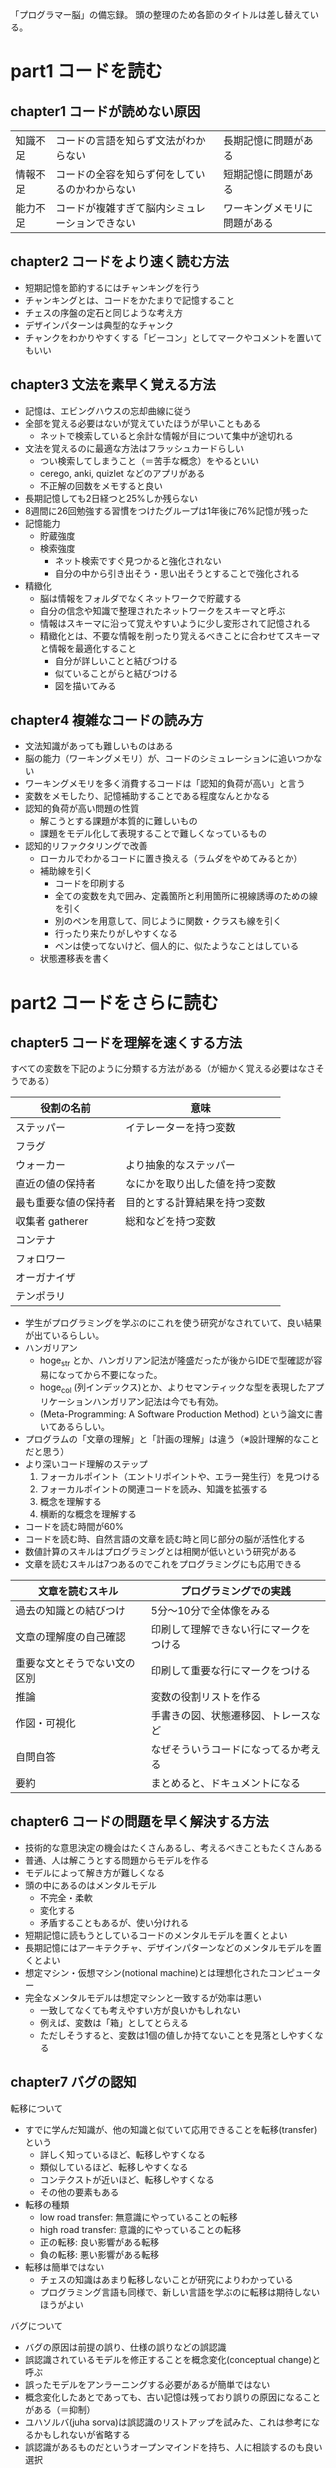 「プログラマー脳」の備忘録。
頭の整理のため各節のタイトルは差し替えている。

* part1 コードを読む
** chapter1 コードが読めない原因

| 知識不足 | コードの言語を知らず文法がわからない           | 長期記憶に問題がある         |
| 情報不足 | コードの全容を知らず何をしているのかわからない | 短期記憶に問題がある         |
| 能力不足 | コードが複雑すぎて脳内シミュレーションできない | ワーキングメモリに問題がある |

** chapter2 コードをより速く読む方法

- 短期記憶を節約するにはチャンキングを行う
- チャンキングとは、コードをかたまりで記憶すること
- チェスの序盤の定石と同じような考え方
- デザインパターンは典型的なチャンク
- チャンクをわかりやすくする「ビーコン」としてマークやコメントを置いてもいい

** chapter3 文法を素早く覚える方法

- 記憶は、エビングハウスの忘却曲線に従う
- 全部を覚える必要はないが覚えていたほうが早いこともある
  - ネットで検索していると余計な情報が目について集中が途切れる
- 文法を覚えるのに最適な方法はフラッシュカードらしい
  - つい検索してしまうこと（＝苦手な概念）をやるといい
  - cerego, anki, quizlet などのアプリがある
  - 不正解の回数をメモすると良い
- 長期記憶しても2日経つと25%しか残らない
- 8週間に26回勉強する習慣をつけたグループは1年後に76%記憶が残った
- 記憶能力
  - 貯蔵強度
  - 検索強度
    - ネット検索ですぐ見つかると強化されない
    - 自分の中から引き出そう・思い出そうとすることで強化される
- 精緻化
  - 脳は情報をフォルダでなくネットワークで貯蔵する
  - 自分の信念や知識で整理されたネットワークをスキーマと呼ぶ
  - 情報はスキーマに沿って覚えやすいように少し変形されて記憶される
  - 精緻化とは、不要な情報を削ったり覚えるべきことに合わせてスキーマと情報を最適化すること
    - 自分が詳しいことと結びつける
    - 似ていることがらと結びつける
    - 図を描いてみる

** chapter4 複雑なコードの読み方

- 文法知識があっても難しいものはある
- 脳の能力（ワーキングメモリ）が、コードのシミュレーションに追いつかない
- ワーキングメモリを多く消費するコードは「認知的負荷が高い」と言う
- 変数をメモしたり、記憶補助することである程度なんとかなる
- 認知的負荷が高い問題の性質
  - 解こうとする課題が本質的に難しいもの
  - 課題をモデル化して表現することで難しくなっているもの
- 認知的リファクタリングで改善
  - ローカルでわかるコードに置き換える（ラムダをやめてみるとか）
  - 補助線を引く
    - コードを印刷する
    - 全ての変数を丸で囲み、定義箇所と利用箇所に視線誘導のための線を引く
    - 別のペンを用意して、同じように関数・クラスも線を引く
    - 行ったり来たりがしやすくなる
    - ペンは使ってないけど、個人的に、似たようなことはしている
  - 状態遷移表を書く

* part2 コードをさらに読む
** chapter5 コードを理解を速くする方法

すべての変数を下記のように分類する方法がある（が細かく覚える必要はなさそうである）

| 役割の名前           | 意味                           |
|----------------------+--------------------------------|
| ステッパー           | イテレーターを持つ変数         |
| フラグ               |                                |
| ウォーカー           | より抽象的なステッパー         |
| 直近の値の保持者     | なにかを取り出した値を持つ変数 |
| 最も重要な値の保持者 | 目的とする計算結果を持つ変数   |
| 収集者 gatherer      | 総和などを持つ変数             |
| コンテナ             |                                |
| フォロワー           |                                |
| オーガナイザ         |                                |
| テンポラリ           |                                |

- 学生がプログラミングを学ぶのにこれを使う研究がなされていて、良い結果が出ているらしい。
- ハンガリアン
  - hoge_str とか、ハンガリアン記法が隆盛だったが後からIDEで型確認が容易になってから不要になった。
  - hoge_col (列インデックス)とか、よりセマンティックな型を表現したアプリケーションハンガリアン記法は今でも有効。
  - (Meta-Programming: A Software Production Method) という論文に書いてあるらしい。
- プログラムの「文章の理解」と「計画の理解」は違う（※設計理解的なことだと思う）
- より深いコード理解のステップ
  1. フォーカルポイント（エントリポイントや、エラー発生行）を見つける
  2. フォーカルポイントの関連コードを読み、知識を拡張する
  3. 概念を理解する
  4. 横断的な概念を理解する
- コードを読む時間が60%
- コードを読む時、自然言語の文章を読む時と同じ部分の脳が活性化する
- 数値計算のスキルはプログラミングとは相関が低いという研究がある
- 文章を読むスキルは7つあるのでこれをプログラミングにも応用できる

| 文章を読むスキル             | プログラミングでの実践                 |
|------------------------------+----------------------------------------|
| 過去の知識との結びつけ       | 5分〜10分で全体像をみる                |
| 文章の理解度の自己確認       | 印刷して理解できない行にマークをつける |
| 重要な文とそうでない文の区別 | 印刷して重要な行にマークをつける       |
| 推論                         | 変数の役割リストを作る                 |
| 作図・可視化                 | 手書きの図、状態遷移図、トレースなど   |
| 自問自答                     | なぜそういうコードになってるか考える   |
| 要約                         | まとめると、ドキュメントになる         |

** chapter6 コードの問題を早く解決する方法

- 技術的な意思決定の機会はたくさんあるし、考えるべきこともたくさんある
- 普通、人は解こうとする問題からモデルを作る
- モデルによって解き方が難しくなる
- 頭の中にあるのはメンタルモデル
  - 不完全・柔軟
  - 変化する
  - 矛盾することもあるが、使い分けれる
- 短期記憶に読もうとしているコードのメンタルモデルを置くとよい
- 長期記憶にはアーキテクチャ、デザインパターンなどのメンタルモデルを置くとよい
- 想定マシン・仮想マシン(notional machine)とは理想化されたコンピューター
- 完全なメンタルモデルは想定マシンと一致するが効率は悪い
  - 一致してなくても考えやすい方が良いかもしれない
  - 例えば、変数は「箱」としてとらえる
  - ただしそうすると、変数は1個の値しか持てないことを見落としやすくなる

** chapter7 バグの認知

転移について

- すでに学んだ知識が、他の知識と似ていて応用できることを転移(transfer)という
  - 詳しく知っているほど、転移しやすくなる
  - 類似しているほど、転移しやすくなる
  - コンテクストが近いほど、転移しやすくなる
  - その他の要素もある
- 転移の種類
  - low road transfer: 無意識にやっていることの転移
  - high road transfer: 意識的にやっていることの転移
  - 正の転移: 良い影響がある転移
  - 負の転移: 悪い影響がある転移
- 転移は簡単ではない
  - チェスの知識はあまり転移しないことが研究によりわかっている
  - プログラミング言語も同様で、新しい言語を学ぶのに転移は期待しないほうがよい

バグについて

- バグの原因は前提の誤り、仕様の誤りなどの誤認識
- 誤認識されているモデルを修正することを概念変化(conceptual change)と呼ぶ
- 誤ったモデルをアンラーニングする必要があるが簡単ではない
- 概念変化したあとであっても、古い記憶は残っており誤りの原因になることがある（＝抑制）
- ユハソルバ(juha sorva)は誤認識のリストアップを試みた、これは参考になるかもしれないが省略する
- 誤認識があるものだというオープンマインドを持ち、人に相談するのも良い選択
- ペアプログラミングをするのは良い選択
* part3 良いコードを書く
** chapter8 良い命名

- ベテランでも命名の選択は個人で変わるという研究データがある
- 良い命名の方法
  - A: プロジェクト内での一貫性をもつ
  - B: プロジェクト内で文法的ルールを与える
    - 例：辞書に載っている単語を使う
    - 例：5単語以上は使わない
- 命名の性質
  - プロジェクト内の古いコードの単語が再利用されることが多い
  - プロジェクト初期に命名は定着し、自然と変化することはない
- 良い命名は認知負荷を下げたりチャンク化を助ける
- 全体ができてないコーディングに良い命名を探すのは困難
- コードレビューの時に命名の改善をやると良い
- 1文字の変数は特に理由がない限り使うべきでない
  - 論拠となる研究はあるが省略
- 命名の雛形を使うのも良い選択
  - 例：x の件数の命名は x_count に統一する
- 異なる開発者が同義語を作ってしまった場合は辞書を作るか置き換えるのがよい
- フェイテルソンが考えたよい命名の方法
  - 1. 取り扱う概念リストを考える
  - 2. 概念リストにそれぞれ単語を当てはめて概念マップをつくる
  - 3. 概念マップを使って命名する
  - （ユビキタス言語かな？）

** chapter9 汚いコード

*** 9.1 コードスメル

マーティン・ファウラーが使い出した言葉。
22種類のリファクタリング例を紹介した。

Refactoring: Improving the Design of Existing Code
https://www.ohmsha.co.jp/book/9784274224546/

（これはリファクタリングの根拠にできるよい教材だと思う）

コードスメルがバグの原因となることを示した研究もある。
神クラスがだめなのは、チャンクが作れないため。

*** 9.2 悪い名前

メソッド名は振る舞いと名前が一致するべき。
名前以上のことをしてはいけないし、それ以下のことしかしないようでも困る。
こういう認知負荷の高さをアンケートで測定する研究がある。
Paas スケールというらしい。この方法は一般的に利用されているらしい。
脳波やその他の生理的現象を測定した研究もあるが似た結果になるらしい。

** chapter10 問題解決

*** 10.1 問題解決とは？

- 問題は、初期状態、最終状態、ルールの3つで構成されている。

*** 10.2 問題解決に対する長期記憶の貢献

- 長期記憶の分類
  - エピソード記憶：いわゆる思い出 → 似た問題を思い出して解決を再現する
  - 意味記憶：意味、概念、事実に関する記憶 → 文法知識などが使われる
  - 潜在記憶：箸の使い方など潜在的に実行できる記憶 → タッチタイピング、直感
- 上記のように長期記憶を使って問題解決している

*** 10.3 問題解決のテクニック1: 潜在レベルにする

- 人には、何も考えずに自動的にできることがある：散歩、計算、入浴など
- 問題解決に使うスキルを、この潜在記憶レベルにしておくと問題解決が早くなる
- 潜在記憶レベルにするにはフラッシュカードで意味記憶を覚えて、その後実践を繰り返して反復練習する
- 問題と向き合って解決方法を考えるよりも、過去の類似問題を思い出すほうがはるかに早い
- プログラミングの世界でいうなら、色々な種類の for ループを素振りをする

*** 10.4 問題解決のテクニック2: 公式や規範例を知る

- 問題の解き方が示されていると、問題解決はものすごく早くなる
- これは数学、音楽、チェス、プログラミングなど様々な分野に当てはまる
- 難しい問題を自力で解いて経験をつけるよりも、解法をみながら学ぶほうが効率的に学べる
- 自力で解く場合は、解くことにワーキングメモリを使い果たして、学習にワーキングメモリを使えない
- GitHub を使うとか、本を読むとかで学んでいける

* part4 コードとチーム開発
** chapter11 プログラミング

*** 11.1 CDN

プログラミングはCDN(cognitive dimensions of notation)という考え方によって5つの活動に分けることができる。

- 検索
- 理解：半分以上の時間は理解に使われる
- 転写：何を書くのかが決まっている時の活動
- 増強：機能追加
- 探索：プロトタイピング

*** 11.2 割り込み作業

- プログラミングの集中には波がある
- 割り込まれると復帰まで25分くらいかかる
- 何やってたんだっけを忘れないためのメモを残したおいたほうがよい
- TODO もやっていいけど、TODO は解消されないことが多いので注意
- 計画をたててサブゴールをメモっておくとさらに復帰しやすい
- 集中しているときに赤いランプが点灯するフローライトという器具がある
- 潜在レベルまで自動化できてないことはマルチタスクはできない
** chapter12 大規模開発
*** 12.1 コードベースの特性

- CDCB による特性分類
  - エラーの発生しやすさ
  - 一貫性
  - 拡散性
  - 隠れた依存関係
  - 暫定性(provisionality)：とりあえず書いてみるができるかどうか
  - 粘性(viscosity)：変更の難しさ
  - 段階的評価(progressive evaluation)：不完全なコードの実行可能性
  - など・・・。
- 特性を改善するための変更を設計上の処置(design maneuver)と呼ぶ。
- 多くの場合、ただ改善することはできず、何かの特性は下がるトレードオフになる

*** 12.2 コードベースの特性とプログラミング活動

略

** chapter13 オンボーディング
*** 13.1 オンボーディングの問題点

- ありがちな失敗
  - 大量のインプットをしてしまう
  - シニアにとって小さなタスクはジュニアにとっては認知負荷が高い

*** 13.2 シニアとジュニアの違い

 ピアジェのモデル

| 段階         | 年齢範囲 | 主な特徴                           |
|--------------+----------+------------------------------------|
| 感覚運動期   | 0-2歳    | 仮説や計画を持てず、感覚で動く。   |
| 前操作期     | 2-7歳    | 仮説や計画を持てるが活用できない。 |
| 具体的操作期 | 7-11歳   | 仮説を持てるが一般論は出せない。   |
| 形式的操作期 | 11歳以上 | 推論ができる。                     |

これはプログラムの学習レベルにも当てはめることができるのではないか。
言語を取り替えると、高いレベルの人も一度低いレベルに落ちることがある。
初心者がものを学ぶときは semantic wave という波形に従うとされている。

1. 概念説明や必要性といった抽象度の高いことを知る
2. 実際に利用したり具体例を考える
3. 再び応用のために抽象的なことを考える

これは長期記憶に知識を格納する上での理想の動き。

*** 13.3 オンボーディングプロセスの改善

- 案1: 活動の種類を減らす。検索だけにする、転写だけにするなど。
- 案2: 記憶のサポートをする
  - 一緒に説明する
  - ドキュメントを見せる
  - ドキュメントを書いてもらう
  - ビジネス領域の学習
  - フラッシュカードを用意する
- 案3: コードを一緒に読む
